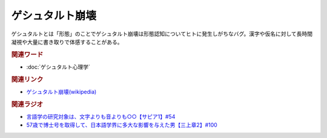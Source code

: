 ゲシュタルト崩壊
==========================================
.. glossary::
    ゲシュタルト崩壊 : け

ゲシュタルトとは「形態」のことでゲシュタルト崩壊は形態認知についてヒトに発生しがちなバグ。漢字や仮名に対して長時間凝視や大量に書き取りで体感することがある。

.. rubric:: 関連ワード
* :doc:`ゲシュタルト心理学` 

.. rubric:: 関連リンク
* `ゲシュタルト崩壊(wikipedia) <https://ja.wikipedia.org/wiki/ゲシュタルト崩壊>`_ 

.. rubric:: 関連ラジオ
* `言語学の研究対象は、文字よりも音よりも○○【サピア1】#54`_
* `57歳で博士号を取得して、日本語学界に多大な影響を与えた男【三上章2】#100`_

.. _言語学の研究対象は、文字よりも音よりも○○【サピア1】#54: https://www.youtube.com/watch?v=purzZplAHpI
.. _57歳で博士号を取得して、日本語学界に多大な影響を与えた男【三上章2】#100: https://www.youtube.com/watch?v=r_Su4Awa6Dk
